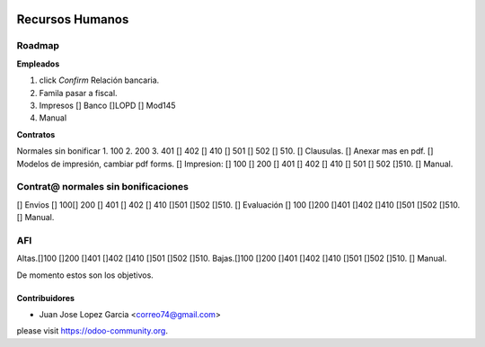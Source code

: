 .. image:: https://img.shields.io/badge/licence-AGPL--3-blue.svg
    :alt: License: AGPL-3

================
Recursos Humanos
================
Roadmap
=======

**Empleados**

1. click *Confirm* Relación bancaria.
2. Famila pasar a fiscal.
3. Impresos [] Banco  []LOPD  [] Mod145
4. Manual

**Contratos**

Normales sin bonificar 
1. 100 
2. 200 
3. 401 [] 402 [] 410 [] 501 [] 502 [] 510.
[] Clausulas.
[] Anexar mas en pdf.
[] Modelos de impresión, cambiar pdf forms.
[] Impresion: [] 100 [] 200 [] 401 [] 402 [] 410 [] 501	[] 502 []510.
[] Manual.

Contrat@ normales sin bonificaciones
=====================
[] Envios [] 100[] 200 [] 401 [] 402 [] 410 []501 []502	[]510.
[] Evaluación [] 100 []200 []401 []402 []410 []501 []502 []510.
[] Manual.

AFI
===
Altas.[]100 []200 []401 []402 []410 []501 []502 []510.
Bajas.[]100 []200 []401 []402 []410 []501 []502 []510.
[] Manual.

De momento estos son los objetivos.



Contribuidores
--------------

* Juan Jose Lopez Garcia <correo74@gmail.com>


please visit https://odoo-community.org.
